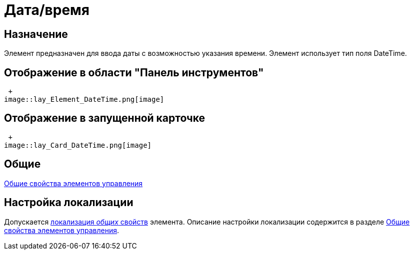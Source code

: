 = Дата/время

== Назначение

Элемент предназначен для ввода даты с возможностью указания времени. Элемент использует тип поля DateTime.

== Отображение в области "Панель инструментов"

 +
image::lay_Element_DateTime.png[image]

== Отображение в запущенной карточке

 +
image::lay_Card_DateTime.png[image]

== Общие

xref:lay_Elements_general.adoc[Общие свойства элементов управления]

== Настройка локализации

Допускается xref:lay_Locale_common_element_properties.adoc[локализация _общих_ свойств] элемента. Описание настройки локализации содержится в разделе xref:lay_Elements_general.adoc[Общие свойства элементов управления].
